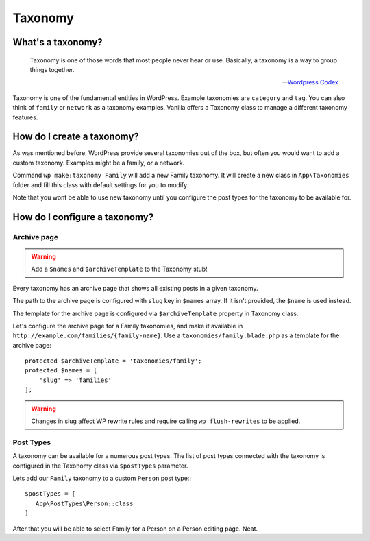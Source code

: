 Taxonomy
========

==================
What's a taxonomy?
==================

    Taxonomy is one of those words that most people never hear or use. Basically, a taxonomy is a way to group things together.

    -- `Wordpress Codex <https://codex.wordpress.org/Taxonomies>`_

Taxonomy is one of the fundamental entities in WordPress. Example taxonomies are ``category`` and ``tag``. You can also think of ``family`` or ``network`` as a taxonomy examples.
Vanilla offers a Taxonomy class to manage a different taxonomy features.

===========================
How do I create a taxonomy?
===========================
As was mentioned before, WordPress provide several taxonomies out of the box, but often you would want to add a custom taxonomy.
Examples might be a family, or a network.

Command ``wp make:taxonomy Family`` will add a new Family taxonomy.
It will create a new class in ``App\Taxonomies`` folder and fill this class with default settings for you to modify.

Note that you wont be able to use new taxonomy until you configure the post types for the taxonomy to be available for.

==============================
How do I configure a taxonomy?
==============================
------------
Archive page
------------

.. warning:: Add a ``$names`` and ``$archiveTemplate`` to the Taxonomy stub!

Every taxonomy has an archive page that shows all existing posts in a given taxonomy.

The path to the archive page is configured with ``slug`` key in ``$names`` array. If it isn't provided, the ``$name`` is used instead.

The template for the archive page is configured via ``$archiveTemplate`` property in Taxonomy class.

Let's configure the archive page for a Family taxonomies, and make it available in ``http://example.com/families/{family-name}``. Use a ``taxonomies/family.blade.php`` as a template for the archive page::

    protected $archiveTemplate = 'taxonomies/family';
    protected $names = [
        'slug' => 'families'
    ];

.. warning:: Changes in slug affect WP rewrite rules and require calling ``wp flush-rewrites`` to be applied.

----------
Post Types
----------

A taxonomy can be available for a numerous post types. The list of post types connected with the taxonomy is configured in the Taxonomy class via ``$postTypes`` parameter.

Lets add our ``Family`` taxonomy to a custom ``Person`` post type:::

   $postTypes = [
      App\PostTypes\Person::class
   ]

After that you will be able to select Family for a Person on a Person editing page. Neat.




